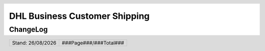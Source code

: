 .. |date| date:: %d/%m/%Y
.. |year| date:: %Y

.. footer::
   .. class:: footertable

   +-------------------------+-------------------------+
   | Stand: |date|           | .. class:: rightalign   |
   |                         |                         |
   |                         | ###Page###/###Total###  |
   +-------------------------+-------------------------+

.. header::
   .. image:: images/dhl.jpg
      :width: 4.5cm
      :height: 1.2cm
      :align: right

.. sectnum::

==============================
DHL Business Customer Shipping
==============================

ChangeLog
=========

.. list-table::
   :header-rows: 1
   :widths: 2 2 10

   * - **Revision**
     - **Date**
     - **Description**

   * - 1.1.0
     - 10.05.2017
     - Features:

       * possibility to add service fee's for preffered Day & Time

     - Bugfixes:

       * missing array key for preferred day
       * fix authentication errors not be shown
       * fix label creation for partial shipments
       * make participation number required
       * db prefix will now be recognized


   * - 1.0.0
     - 17.10.2016
     - Initial Release

